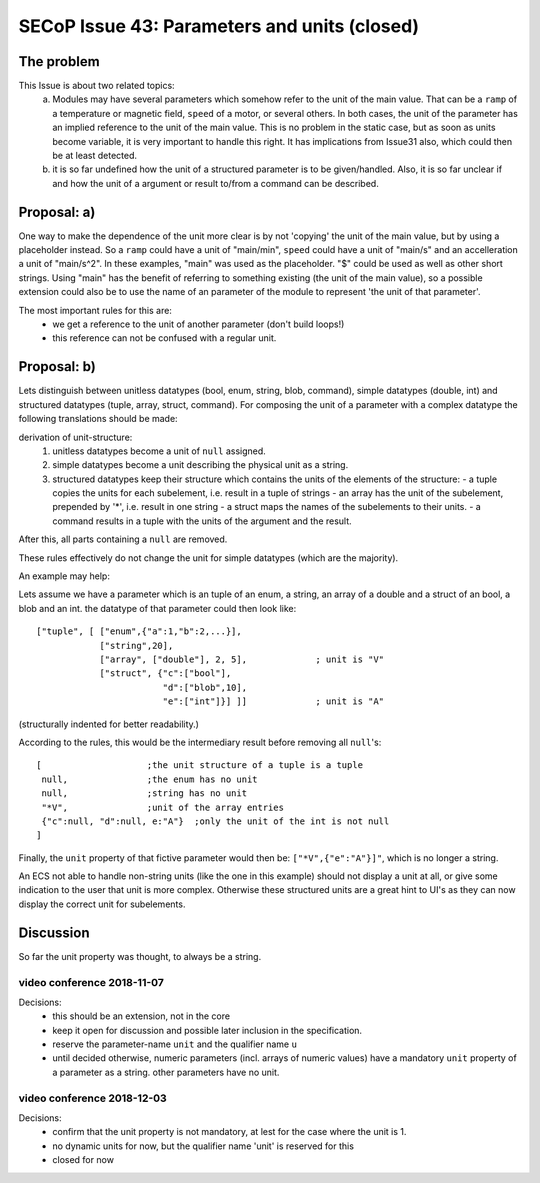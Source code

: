 SECoP Issue 43: Parameters and units (closed)
=============================================

The problem
-----------
This Issue is about two related topics:
 a) Modules may have several parameters which somehow refer to the unit of the main value.
    That can be a ``ramp`` of a temperature or magnetic field, ``speed`` of a motor, or several others.
    In both cases, the unit of the parameter has an implied reference to the unit of the main value.
    This is no problem in the static case, but as soon as units become variable, it is very important to handle this right.
    It has implications from Issue31 also, which could then be at least detected.
 b) it is so far undefined how the unit of a structured parameter is to be given/handled.
    Also, it is so far unclear if and how the unit of a argument or result to/from a command can be described.

Proposal: a)
------------

One way to make the dependence of the unit more clear is by not 'copying' the unit of the main value, but by
using a placeholder instead. So a ``ramp`` could have a unit of "main/min", ``speed`` could have a unit of "main/s"
and an accelleration a unit of "main/s^2". In these examples, "main" was used as the placeholder.
"$" could be used as well as other short strings.
Using "main" has the benefit of referring to something existing (the unit of the main value), so a
possible extension could also be to use the name of an parameter of the module to represent 'the unit of that parameter'.

The most important rules for this are:
 - we get a reference to the unit of another parameter (don't build loops!)
 - this reference can not be confused with a regular unit.

Proposal: b)
------------
Lets distinguish between unitless datatypes (bool, enum, string, blob, command), simple datatypes (double, int)
and structured datatypes (tuple, array, struct, command).
For composing the unit of a parameter with a complex datatype the following translations should be made:

derivation of unit-structure:
 1) unitless datatypes become a unit of ``null`` assigned.
 2) simple datatypes become a unit describing the physical unit as a string.
 3) structured datatypes keep their structure which contains the units of the elements of the structure:
    - a tuple copies the units for each subelement, i.e. result in a tuple of strings
    - an array has the unit of the subelement, prepended by '*', i.e. result in one string
    - a struct maps the names of the subelements to their units.
    - a command results in a tuple with the units of the argument and the result.

After this, all parts containing a ``null`` are removed.

These rules effectively do not change the unit for simple datatypes (which are the majority).

An example may help:

Lets assume we have a parameter which is an tuple of an enum, a string, an array of a double and a struct of an bool, a blob and an int.
the datatype of that parameter could then look like::

 ["tuple", [ ["enum",{"a":1,"b":2,...}],
             ["string",20],
             ["array", ["double"], 2, 5],             ; unit is "V"
             ["struct", {"c":["bool"],
                         "d":["blob",10],
                         "e":["int"]}] ]]             ; unit is "A"

(structurally indented for better readability.)

According to the rules, this would be the intermediary result before removing all ``null``'s::

 [                    ;the unit structure of a tuple is a tuple
  null,               ;the enum has no unit
  null,               ;string has no unit
  "*V",               ;unit of the array entries
  {"c":null, "d":null, e:"A"}  ;only the unit of the int is not null
 ]


Finally, the ``unit`` property of that fictive parameter would then be: ``["*V",{"e":"A"}]"``, which is no longer a string.

An ECS not able to handle non-string units (like the one in this example) should not display a unit at all, or give some indication
to the user that unit is more complex. Otherwise these structured units are a great hint to UI's as they can now
display the correct unit for subelements.


Discussion
----------
So far the unit property was thought, to always be a string.


video conference 2018-11-07
~~~~~~~~~~~~~~~~~~~~~~~~~~~

Decisions:
 - this should be an extension, not in the core
 - keep it open for discussion and possible later inclusion in the specification.
 - reserve the parameter-name ``unit`` and the qualifier name ``u``
 - until decided otherwise, numeric parameters (incl. arrays of numeric values) have a mandatory ``unit`` property of a parameter as a string. other parameters have no unit.

video conference 2018-12-03
~~~~~~~~~~~~~~~~~~~~~~~~~~~

Decisions:
 - confirm that the unit property is not mandatory, at lest for the case where the unit is 1.
 - no dynamic units for now, but the qualifier name 'unit' is reserved for this
 - closed for now
